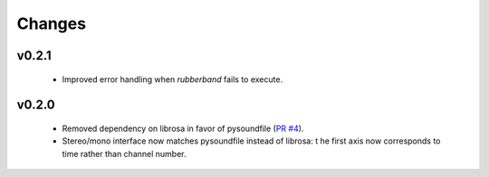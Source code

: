 Changes
=======

v0.2.1
------

  - Improved error handling when `rubberband` fails to execute.

v0.2.0
------

  - Removed dependency on librosa in favor of pysoundfile
    (`PR #4 <https://github.com/bmcfee/pyrubberband/pull/4>`_).
  - Stereo/mono interface now matches pysoundfile instead of librosa: t
    he first axis now corresponds to time rather than channel number.

